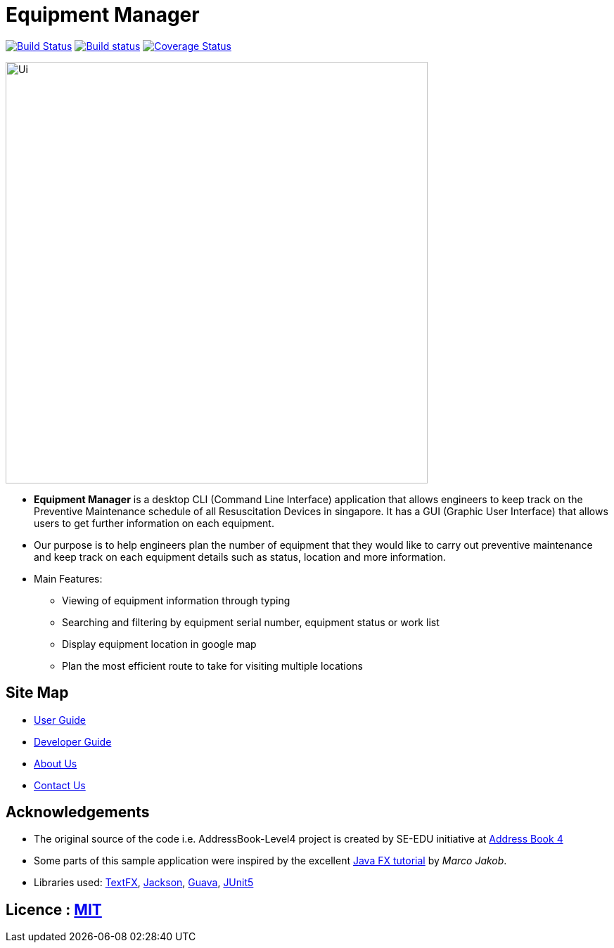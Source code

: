 = Equipment Manager
ifdef::env-github,env-browser[:relfileprefix: docs/]

https://travis-ci.org/CS2103-AY1819S2-W10-3/main[image:https://travis-ci.org/CS2103-AY1819S2-W10-3/main.svg?branch=master[Build Status]]
https://ci.appveyor.com/project/e0191632/main[image:https://ci.appveyor.com/api/projects/status/ovs07yslb9la8v8o/branch/master?svg=true[Build status]]
https://coveralls.io/github/CS2103-AY1819S2-W10-3/main?branch=master[image:https://coveralls.io/repos/github/CS2103-AY1819S2-W10-3/main/badge.svg?branch=master[Coverage Status]]

ifdef::env-github[]
image::docs/images/Ui.png[width="600"]
endif::[]

[[GUI]]
image::docs/images/Ui.png[width="600"]

* *Equipment Manager* is a desktop CLI (Command Line Interface) application that allows engineers to keep track on the Preventive Maintenance schedule of all Resuscitation Devices in singapore. It has a GUI (Graphic User Interface) that allows users to get further information on each equipment.

* Our purpose is to help engineers plan the number of equipment that they would like to carry out preventive maintenance and keep track on each equipment details such as status, location and more information.

* Main Features:
** Viewing of equipment information through typing
** Searching and filtering by equipment serial number, equipment status or work list
** Display equipment location in google map
** Plan the most efficient route to take for visiting multiple locations

== Site Map

* <<UserGuide#, User Guide>>
* <<DeveloperGuide#, Developer Guide>>
* <<AboutUs#, About Us>>
* <<ContactUs#, Contact Us>>

== Acknowledgements
* The original source of the code i.e. AddressBook-Level4 project is created by SE-EDU initiative at https://github.com/se-edu/[Address Book 4]
* Some parts of this sample application were inspired by the excellent http://code.makery.ch/library/javafx-8-tutorial/[Java FX tutorial] by
_Marco Jakob_.
* Libraries used: https://github.com/TestFX/TestFX[TextFX], https://github.com/FasterXML/jackson[Jackson], https://github.com/google/guava[Guava], https://github.com/junit-team/junit5[JUnit5]

== Licence : link:LICENSE[MIT]
